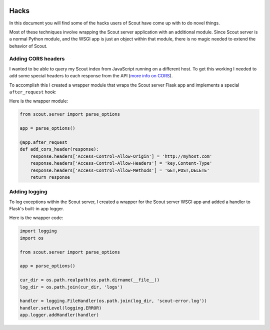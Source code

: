  .. _hacks:

Hacks
=====

In this document you will find some of the hacks users of Scout have come up with to do novel things.

Most of these techniques involve wrapping the Scout server application with an additional module. Since Scout server is a normal Python module, and the WSGI app is just an object within that module, there is no magic needed to extend the behavior of Scout.

Adding CORS headers
-------------------

I wanted to be able to query my Scout index from JavaScript running on a different host. To get this working I needed to add some special headers to each response from the API (`more info on CORS <https://developer.mozilla.org/en-US/docs/Web/HTTP/Access_control_CORS>`_).

To accomplish this I created a wrapper module that wraps the Scout server Flask app and implements a special ``after_request`` hook:

Here is the wrapper module:

.. code-block:: python

    from scout.server import parse_options

    app = parse_options()

    @app.after_request
    def add_cors_header(response):
        response.headers['Access-Control-Allow-Origin'] = 'http://myhost.com'
        response.headers['Access-Control-Allow-Headers'] = 'key,Content-Type'
        response.headers['Access-Control-Allow-Methods'] = 'GET,POST,DELETE'
        return response

Adding logging
--------------

To log exceptions within the Scout server, I created a wrapper for the Scout server WSGI app and added a handler to Flask's built-in app logger.

Here is the wrapper code:

.. code-block:: python

    import logging
    import os

    from scout.server import parse_options

    app = parse_options()

    cur_dir = os.path.realpath(os.path.dirname(__file__))
    log_dir = os.path.join(cur_dir, 'logs')

    handler = logging.FileHandler(os.path.join(log_dir, 'scout-error.log'))
    handler.setLevel(logging.ERROR)
    app.logger.addHandler(handler)
